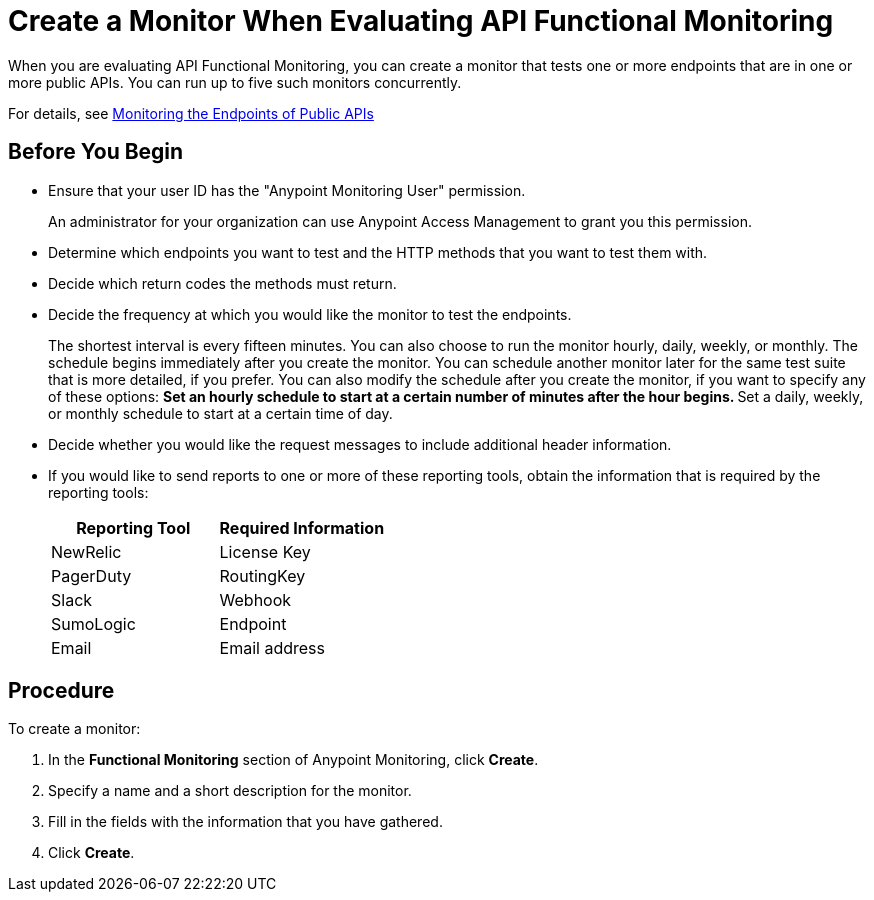 = Create a Monitor When Evaluating API Functional Monitoring

When you are evaluating API Functional Monitoring, you can create a monitor that tests one or more endpoints that are in one or more public APIs. You can run up to five such monitors concurrently.

For details, see xref:afm-monitoring-public-apis.adoc[Monitoring the Endpoints of Public APIs]

== Before You Begin

* Ensure that your user ID has the "Anypoint Monitoring User" permission.
+
An administrator for your organization can use Anypoint Access Management to grant you this permission.
* Determine which endpoints you want to test and the HTTP methods that you want to test them with.
* Decide which return codes the methods must return.
* Decide the frequency at which you would like the monitor to test the endpoints.
+
The shortest interval is every fifteen minutes. You can also choose to run the monitor hourly, daily, weekly, or monthly. The schedule begins immediately after you create the monitor. You can schedule another monitor later for the same test suite that is more detailed, if you prefer. You can also modify the schedule after you create the monitor, if you want to specify any of these options:
** Set an hourly schedule to start at a certain number of minutes after the hour begins.
** Set a daily, weekly, or monthly schedule to start at a certain time of day.
* Decide whether you would like the request messages to include additional header information.
* If you would like to send reports to one or more of these reporting tools, obtain the information that is required by the reporting tools:
+
|===
|Reporting Tool |Required Information

|NewRelic
|License Key

|PagerDuty
|RoutingKey

|Slack
|Webhook

|SumoLogic
|Endpoint

|Email
|Email address
|===

== Procedure
To create a monitor:

. In the *Functional Monitoring* section of Anypoint Monitoring, click *Create*.
. Specify a name and a short description for the monitor.
. Fill in the fields with the information that you have gathered.
. Click *Create*.
